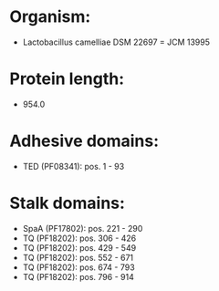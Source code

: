 * Organism:
- Lactobacillus camelliae DSM 22697 = JCM 13995
* Protein length:
- 954.0
* Adhesive domains:
- TED (PF08341): pos. 1 - 93
* Stalk domains:
- SpaA (PF17802): pos. 221 - 290
- TQ (PF18202): pos. 306 - 426
- TQ (PF18202): pos. 429 - 549
- TQ (PF18202): pos. 552 - 671
- TQ (PF18202): pos. 674 - 793
- TQ (PF18202): pos. 796 - 914

